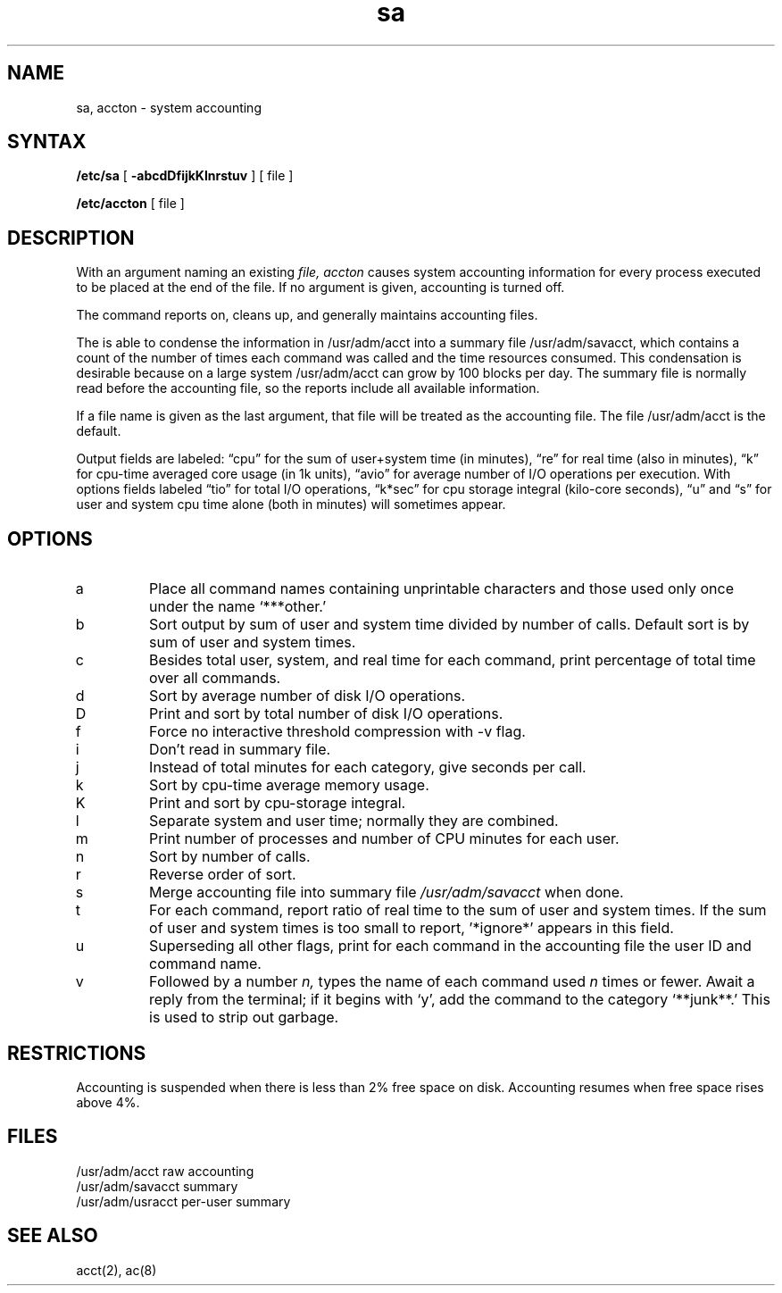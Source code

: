 .TH sa 8
.SH NAME
sa, accton \- system accounting
.SH SYNTAX
.B /etc/sa
[
.B \-abcdDfijkKlnrstuv
] [ file ]
.PP
.B /etc/accton 
[ file ]
.SH DESCRIPTION
With an argument naming an existing
.I file,
.I accton
causes system accounting information for
every process executed to be placed at the end of the file.
If no argument is given, accounting is turned off.
.PP
The
.PN sa
command
reports on, cleans up, and generally maintains accounting files.
.PP
The
.PN sa
is able to condense the information in /usr/adm/acct
into a summary file /usr/adm/savacct,
which contains a count of the
number of times each command was called and the time resources consumed.
This condensation is desirable because on a large system
/usr/adm/acct can grow by 100 blocks per day.
The summary file is normally read before the accounting file,
so the reports include all available information.
.PP
If a file name is given as the last argument, that file will be treated
as the accounting file.  The file /usr/adm/acct is the default.
.PP
Output fields are labeled: \*(lqcpu\*(rq for the sum of user+system time
(in minutes), \*(lqre\*(rq for real time (also in minutes),
\*(lqk\*(rq for cpu-time averaged core usage (in 1k units),
\*(lqavio\*(rq for average number of I/O operations per execution.
With options fields labeled \*(lqtio\*(rq for total I/O operations,
\*(lqk*sec\*(rq for cpu storage integral (kilo-core seconds), \*(lqu\*(rq and \*(lqs\*(rq
for user and system cpu time alone (both in minutes) will sometimes appear.
.SH OPTIONS
.TP
a
Place all command names containing unprintable characters
and those used only once under the name `***other.'
.TP
b
Sort output by sum of user and system time divided by number of calls.
Default sort is by sum of user and system times.
.TP
c
Besides total user, system, and real time for each command, print percentage
of total time over all commands.
.TP
d
Sort by average number of disk I/O operations.
.TP
D
Print and sort by total number of disk I/O operations.
.TP
f
Force no interactive threshold compression with \-v flag.
.TP
i
Don't read in summary file.
.TP
j
Instead of total minutes for each category, give seconds per call.
.TP
k
Sort by cpu-time average memory usage.
.TP
K
Print and sort by cpu-storage integral.
.TP
l
Separate system and user time; normally they are combined.
.TP
m
Print number of processes and number of CPU minutes for each user.
.TP
n
Sort by number of calls.
.TP
r
Reverse order of sort.
.TP
s
Merge accounting file into summary file
.I /usr/adm/savacct
when done.
.TP
t
For each command, report ratio of real time 
to the sum of user and system times. 
If the sum of user and system times is 
too small to report, '*ignore*' appears in this field. 
.TP
u
Superseding all other flags, print for each command in the accounting file the
user ID and command name.
.TP
v
Followed by a number
.I n,
types the name of each command used
.I n
times or fewer.
Await a reply from the terminal; if it begins with `y', add the command to
the category `**junk**.' This is used to strip out garbage.
.dt
.SH RESTRICTIONS
Accounting is suspended when there is less than 2% free
space on disk.  Accounting resumes when free space rises
above 4%.
.SH FILES
.ta 2i
/usr/adm/acct	raw accounting
.br
/usr/adm/savacct	summary
.br
/usr/adm/usracct	per-user summary
.SH "SEE ALSO"
acct(2), ac(8)
